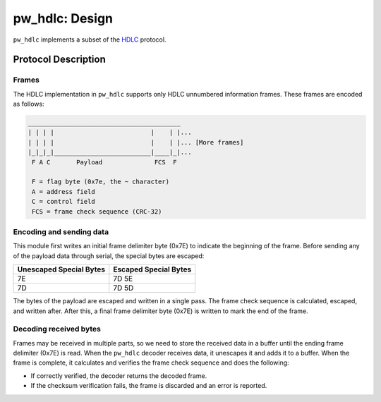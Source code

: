 .. _module-pw_hdlc-design:

===============
pw_hdlc: Design
===============
.. pigweed-module-subpage::
   :name: pw_hdlc
   :tagline: Lightweight, simple, and easy serial communication

``pw_hdlc`` implements a subset of the
`HDLC <https://en.wikipedia.org/wiki/High-Level_Data_Link_Control>`_
protocol.

--------------------
Protocol Description
--------------------

Frames
======
The HDLC implementation in ``pw_hdlc`` supports only HDLC unnumbered
information frames. These frames are encoded as follows:

.. code-block:: text

   _________________________________________
   | | | |                          |    | |...
   | | | |                          |    | |... [More frames]
   |_|_|_|__________________________|____|_|...
    F A C       Payload              FCS  F

    F = flag byte (0x7e, the ~ character)
    A = address field
    C = control field
    FCS = frame check sequence (CRC-32)


Encoding and sending data
=========================
This module first writes an initial frame delimiter byte (0x7E) to indicate the
beginning of the frame. Before sending any of the payload data through serial,
the special bytes are escaped:

+-------------------------+-----------------------+
| Unescaped Special Bytes | Escaped Special Bytes |
+=========================+=======================+
|           7E            |        7D 5E          |
+-------------------------+-----------------------+
|           7D            |        7D 5D          |
+-------------------------+-----------------------+

The bytes of the payload are escaped and written in a single pass. The
frame check sequence is calculated, escaped, and written after. After this, a
final frame delimiter byte (0x7E) is written to mark the end of the frame.

Decoding received bytes
=======================
Frames may be received in multiple parts, so we need to store the received data
in a buffer until the ending frame delimiter (0x7E) is read. When the
``pw_hdlc`` decoder receives data, it unescapes it and adds it to a buffer.
When the frame is complete, it calculates and verifies the frame check sequence
and does the following:

* If correctly verified, the decoder returns the decoded frame.
* If the checksum verification fails, the frame is discarded and an error is
  reported.
